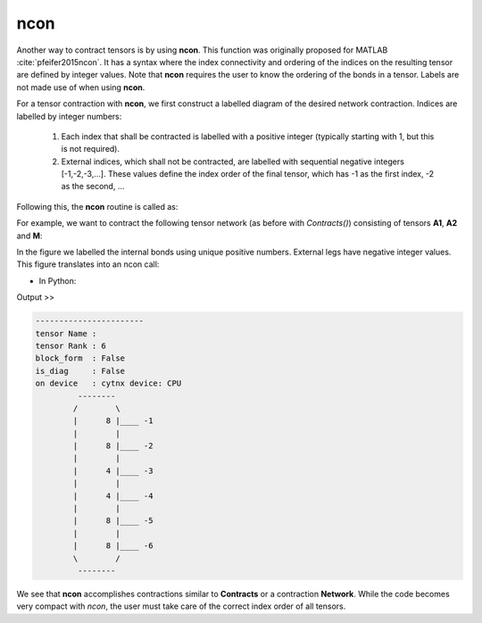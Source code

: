 ncon
=============
Another way to contract tensors is by using **ncon**. This function was originally proposed for MATLAB :cite:`pfeifer2015ncon`. It has a syntax where the index connectivity and ordering of the indices on the resulting tensor are defined by integer values. Note that **ncon** requires the user to know the ordering of the bonds in a tensor. Labels are not made use of when using **ncon**.

For a tensor contraction with **ncon**, we first construct a labelled diagram of the desired network contraction. Indices are labelled by integer numbers:

    1. Each index that shall be contracted is labelled with a positive integer (typically starting with 1, but this is not required).
    2. External indices, which shall not be contracted, are labelled with sequential negative integers [-1,-2,-3,…]. These values define the index order of the final tensor, which has -1 as the first index, -2 as the second, ...

Following this, the **ncon** routine is called as:

.. py:function:: OutputTensor = ncon(tensor_list_in, connect_list_in, cont_order)
     
    :param list tensor_list_in: 1D array containing the tensors comprising the network
    :param list connect_list_in: 1D array of vectors. The kth element contains the integer index labels of the kth tensor in tensor_list_in. These integers are defined by the diagram. Their order must correspond to the ordering of indices on the corresponding tensor.
    :param list cont_order: a vector containing the positive integer labels of the diagram. It is used to specify the order in which **ncon** contracts the indices. Note that cont_order is an optional input that can be omitted if desired, in which case ncon will contract in ascending order of the integer values.

For example, we want to contract the following tensor network (as before with *Contracts()*) consisting of tensors **A1**, **A2** and **M**:

.. image:: image/ncon.png
    :width: 300
    :align: center

In the figure we labelled the internal bonds using unique positive numbers. External legs have negative integer values. This figure translates into an ncon call:

* In Python:

.. code-block:: python
    :linenos:

    # Creating A1, A2, M
    A1 = cytnx.UniTensor(cytnx.random.normal([2,8,8], mean=0., std=1., dtype=cytnx.Type.ComplexDouble));
    A2 = A1.Conj();
    M = cytnx.UniTensor(cytnx.ones([2,2,4,4]))
    
    # Calling ncon
    Res = cytnx.ncon([A1,M,A2],[[1,-1,-2],[1,2,-3,-4],[2,-5,-6]])
    Res.print_diagram()

Output >> 

.. code-block:: text

    -----------------------
    tensor Name : 
    tensor Rank : 6
    block_form  : False
    is_diag     : False
    on device   : cytnx device: CPU
             --------     
            /        \    
            |      8 |____ -1
            |        |    
            |      8 |____ -2
            |        |    
            |      4 |____ -3
            |        |    
            |      4 |____ -4
            |        |    
            |      8 |____ -5
            |        |    
            |      8 |____ -6
            \        /    
             --------     

We see that **ncon** accomplishes contractions similar to **Contracts** or a contraction **Network**. While the code becomes very compact with *ncon*, the user must take care of the correct index order of all tensors. 

.. bibliography:: ref.ncon.bib
    :cited: